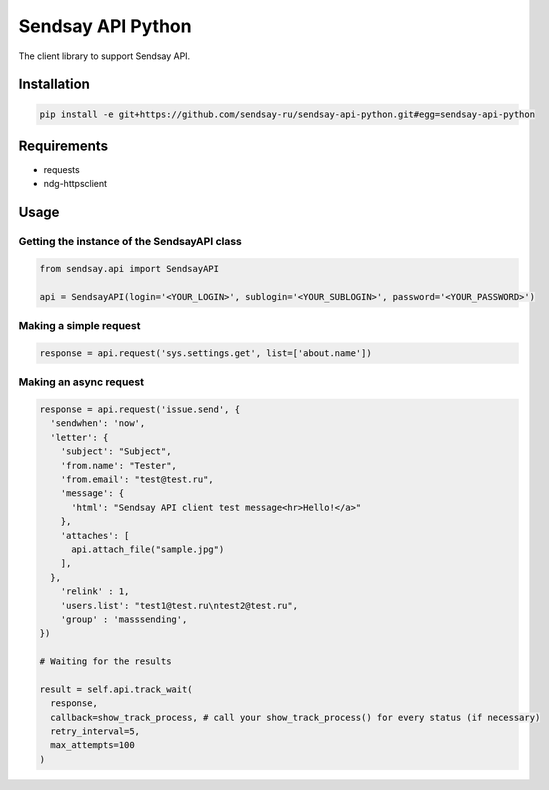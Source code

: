 ===================
Sendsay API Python
===================

The client library to support Sendsay API.

Installation
===================

.. code-block:: shell

    pip install -e git+https://github.com/sendsay-ru/sendsay-api-python.git#egg=sendsay-api-python

Requirements
===================

* requests
* ndg-httpsclient

Usage
===================

Getting the instance of the SendsayAPI class
-------------------
.. code-block:: python

  from sendsay.api import SendsayAPI
  
  api = SendsayAPI(login='<YOUR_LOGIN>', sublogin='<YOUR_SUBLOGIN>', password='<YOUR_PASSWORD>')

Making a simple request
-------------------
.. code-block:: python

  response = api.request('sys.settings.get', list=['about.name'])
  

Making an async request
-------------------
.. code-block:: python

  response = api.request('issue.send', {
    'sendwhen': 'now',
    'letter': {
      'subject': "Subject",
      'from.name': "Tester",
      'from.email': "test@test.ru",
      'message': {
        'html': "Sendsay API client test message<hr>Hello!</a>"
      },
      'attaches': [
        api.attach_file("sample.jpg")
      ],
    },
      'relink' : 1,
      'users.list': "test1@test.ru\ntest2@test.ru",
      'group' : 'masssending',
  })

  # Waiting for the results

  result = self.api.track_wait(
    response,
    callback=show_track_process, # call your show_track_process() for every status (if necessary)
    retry_interval=5,
    max_attempts=100
  )
